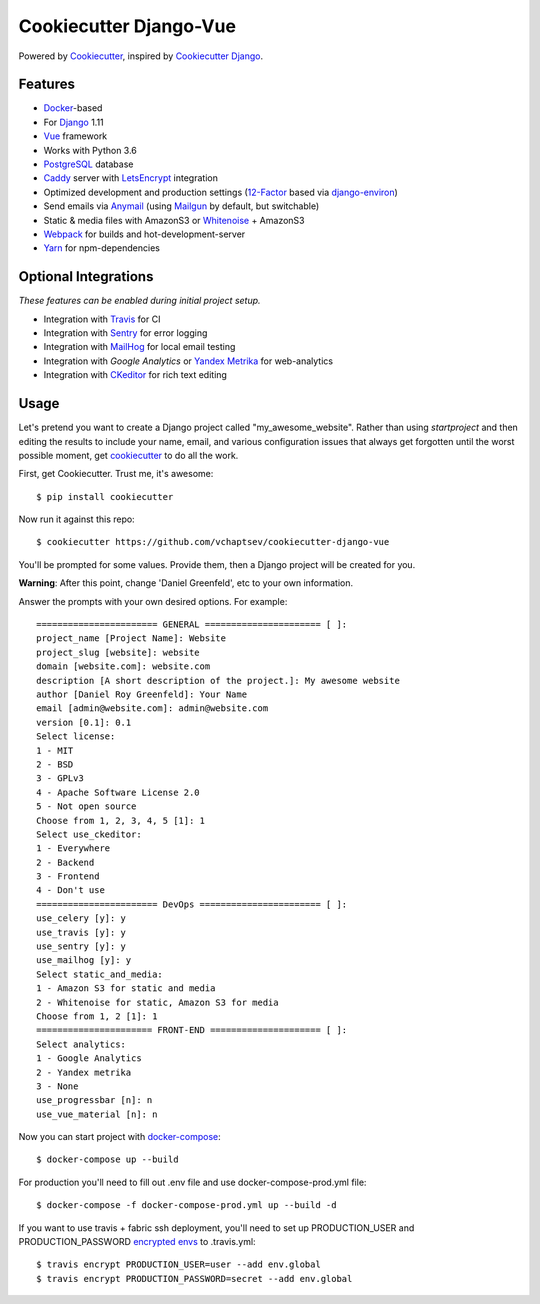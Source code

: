 Cookiecutter Django-Vue
=======================

Powered by Cookiecutter_, inspired by `Cookiecutter Django`_.

.. _cookiecutter: https://github.com/audreyr/cookiecutter
.. _`Cookiecutter Django`: https://github.com/pydanny/cookiecutter-django


.. image:: https://i.imgur.com/SA8cjs8.png
   :name: cookiecutter-django-vue
   :align: center
   :alt: cookiecutter-django-vue
   :target: https://github.com/vchaptsev/cookiecutter-django-vue

Features
---------

* Docker_-based
* For Django_ 1.11
* Vue_ framework
* Works with Python 3.6
* PostgreSQL_ database
* Caddy_ server with LetsEncrypt_ integration

* Optimized development and production settings (12-Factor_ based via django-environ_)
* Send emails via Anymail_ (using Mailgun_ by default, but switchable)
* Static & media files with AmazonS3 or Whitenoise_ + AmazonS3
* Webpack_ for builds and hot-development-server
* Yarn_ for npm-dependencies

Optional Integrations
---------------------

*These features can be enabled during initial project setup.*

* Integration with Travis_ for CI
* Integration with Sentry_ for error logging
* Integration with MailHog_ for local email testing
* Integration with `Google Analytics` or `Yandex Metrika`_ for web-analytics
* Integration with CKeditor_ for rich text editing

.. _Django: https://www.djangoproject.com/
.. _django-environ: https://github.com/joke2k/django-environ
.. _12-Factor: http://12factor.net/
.. _Mailgun: http://www.mailgun.com/
.. _Anymail: https://github.com/anymail/django-anymail
.. _MailHog: https://github.com/mailhog/MailHog
.. _Sentry: https://sentry.io/welcome/
.. _Caddy: https://caddyserver.com/
.. _LetsEncrypt: https://letsencrypt.org/
.. _Webpack: https://webpack.github.io/
.. _Yarn: https://yarnpkg.com/
.. _Vue: https://vuejs.org/
.. _Travis: https://travis-ci.org/
.. _`Google Analytics`: https://www.google.com/analytics/
.. _`Yandex Metrika`: https://tech.yandex.ru/metrika/
.. _CKeditor: https://ckeditor.com/
.. _Docker: https://www.docker.com/
.. _PostgreSQL: https://www.postgresql.org/
.. _Whitenoise: http://whitenoise.evans.io/

Usage
------

Let's pretend you want to create a Django project called "my_awesome_website". Rather than using `startproject`
and then editing the results to include your name, email, and various configuration issues that always get forgotten until the worst possible moment, get cookiecutter_ to do all the work.

First, get Cookiecutter. Trust me, it's awesome::

    $ pip install cookiecutter

Now run it against this repo::

    $ cookiecutter https://github.com/vchaptsev/cookiecutter-django-vue

You'll be prompted for some values. Provide them, then a Django project will be created for you.

**Warning**: After this point, change 'Daniel Greenfeld', etc to your own information.

Answer the prompts with your own desired options. For example::

    ======================= GENERAL ====================== [ ]:
    project_name [Project Name]: Website
    project_slug [website]: website
    domain [website.com]: website.com
    description [A short description of the project.]: My awesome website
    author [Daniel Roy Greenfeld]: Your Name
    email [admin@website.com]: admin@website.com
    version [0.1]: 0.1
    Select license:
    1 - MIT
    2 - BSD
    3 - GPLv3
    4 - Apache Software License 2.0
    5 - Not open source
    Choose from 1, 2, 3, 4, 5 [1]: 1
    Select use_ckeditor:
    1 - Everywhere
    2 - Backend
    3 - Frontend
    4 - Don't use
    ======================= DevOps ======================= [ ]:
    use_celery [y]: y
    use_travis [y]: y
    use_sentry [y]: y
    use_mailhog [y]: y
    Select static_and_media:
    1 - Amazon S3 for static and media
    2 - Whitenoise for static, Amazon S3 for media
    Choose from 1, 2 [1]: 1
    ====================== FRONT-END ===================== [ ]:
    Select analytics:
    1 - Google Analytics
    2 - Yandex metrika
    3 - None
    use_progressbar [n]: n
    use_vue_material [n]: n

Now you can start project with `docker-compose`_::

    $ docker-compose up --build

For production you'll need to fill out .env file and use docker-compose-prod.yml file::

    $ docker-compose -f docker-compose-prod.yml up --build -d


If you want to use travis + fabric ssh deployment, you'll need to set up PRODUCTION_USER and PRODUCTION_PASSWORD `encrypted envs`_ to .travis.yml::

    $ travis encrypt PRODUCTION_USER=user --add env.global
    $ travis encrypt PRODUCTION_PASSWORD=secret --add env.global


.. _`encrypted envs`: https://docs.travis-ci.com/user/environment-variables/#Encrypting-environment-variables
.. _`docker-compose`: https://docs.docker.com/compose/
